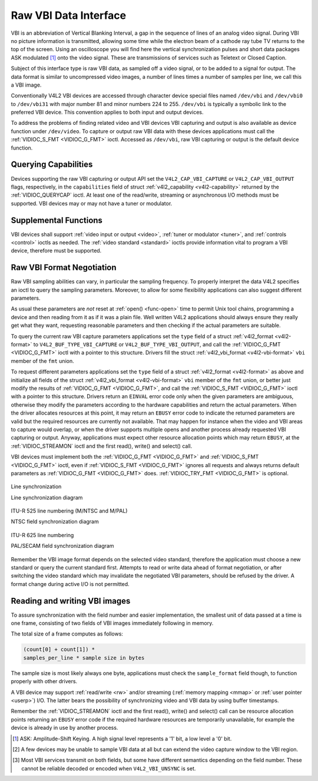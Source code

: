 .. -*- coding: utf-8; mode: rst -*-

.. _raw-vbi:

**********************
Raw VBI Data Interface
**********************

VBI is an abbreviation of Vertical Blanking Interval, a gap in the
sequence of lines of an analog video signal. During VBI no picture
information is transmitted, allowing some time while the electron beam
of a cathode ray tube TV returns to the top of the screen. Using an
oscilloscope you will find here the vertical synchronization pulses and
short data packages ASK modulated [1]_ onto the video signal. These are
transmissions of services such as Teletext or Closed Caption.

Subject of this interface type is raw VBI data, as sampled off a video
signal, or to be added to a signal for output. The data format is
similar to uncompressed video images, a number of lines times a number
of samples per line, we call this a VBI image.

Conventionally V4L2 VBI devices are accessed through character device
special files named ``/dev/vbi`` and ``/dev/vbi0`` to ``/dev/vbi31``
with major number 81 and minor numbers 224 to 255. ``/dev/vbi`` is
typically a symbolic link to the preferred VBI device. This convention
applies to both input and output devices.

To address the problems of finding related video and VBI devices VBI
capturing and output is also available as device function under
``/dev/video``. To capture or output raw VBI data with these devices
applications must call the :ref:`VIDIOC_S_FMT <VIDIOC_G_FMT>` ioctl.
Accessed as ``/dev/vbi``, raw VBI capturing or output is the default
device function.


Querying Capabilities
=====================

Devices supporting the raw VBI capturing or output API set the
``V4L2_CAP_VBI_CAPTURE`` or ``V4L2_CAP_VBI_OUTPUT`` flags, respectively,
in the ``capabilities`` field of struct
:ref:`v4l2_capability <v4l2-capability>` returned by the
:ref:`VIDIOC_QUERYCAP` ioctl. At least one of the
read/write, streaming or asynchronous I/O methods must be supported. VBI
devices may or may not have a tuner or modulator.


Supplemental Functions
======================

VBI devices shall support :ref:`video input or output <video>`,
:ref:`tuner or modulator <tuner>`, and :ref:`controls <control>`
ioctls as needed. The :ref:`video standard <standard>` ioctls provide
information vital to program a VBI device, therefore must be supported.


Raw VBI Format Negotiation
==========================

Raw VBI sampling abilities can vary, in particular the sampling
frequency. To properly interpret the data V4L2 specifies an ioctl to
query the sampling parameters. Moreover, to allow for some flexibility
applications can also suggest different parameters.

As usual these parameters are *not* reset at :ref:`open() <func-open>`
time to permit Unix tool chains, programming a device and then reading
from it as if it was a plain file. Well written V4L2 applications should
always ensure they really get what they want, requesting reasonable
parameters and then checking if the actual parameters are suitable.

To query the current raw VBI capture parameters applications set the
``type`` field of a struct :ref:`v4l2_format <v4l2-format>` to
``V4L2_BUF_TYPE_VBI_CAPTURE`` or ``V4L2_BUF_TYPE_VBI_OUTPUT``, and call
the :ref:`VIDIOC_G_FMT <VIDIOC_G_FMT>` ioctl with a pointer to this
structure. Drivers fill the struct
:ref:`v4l2_vbi_format <v4l2-vbi-format>` ``vbi`` member of the
``fmt`` union.

To request different parameters applications set the ``type`` field of a
struct :ref:`v4l2_format <v4l2-format>` as above and initialize all
fields of the struct :ref:`v4l2_vbi_format <v4l2-vbi-format>`
``vbi`` member of the ``fmt`` union, or better just modify the results
of :ref:`VIDIOC_G_FMT <VIDIOC_G_FMT>`, and call the :ref:`VIDIOC_S_FMT <VIDIOC_G_FMT>`
ioctl with a pointer to this structure. Drivers return an ``EINVAL`` error
code only when the given parameters are ambiguous, otherwise they modify
the parameters according to the hardware capabilities and return the
actual parameters. When the driver allocates resources at this point, it
may return an ``EBUSY`` error code to indicate the returned parameters are
valid but the required resources are currently not available. That may
happen for instance when the video and VBI areas to capture would
overlap, or when the driver supports multiple opens and another process
already requested VBI capturing or output. Anyway, applications must
expect other resource allocation points which may return ``EBUSY``, at the
:ref:`VIDIOC_STREAMON` ioctl and the first read(),
write() and select() call.

VBI devices must implement both the :ref:`VIDIOC_G_FMT <VIDIOC_G_FMT>` and
:ref:`VIDIOC_S_FMT <VIDIOC_G_FMT>` ioctl, even if :ref:`VIDIOC_S_FMT <VIDIOC_G_FMT>` ignores all requests
and always returns default parameters as :ref:`VIDIOC_G_FMT <VIDIOC_G_FMT>` does.
:ref:`VIDIOC_TRY_FMT <VIDIOC_G_FMT>` is optional.


.. _v4l2-vbi-format:

.. flat-table:: struct v4l2_vbi_format
    :header-rows:  0
    :stub-columns: 0
    :widths:       1 1 2


    -  .. row 1

       -  __u32

       -  ``sampling_rate``

       -  Samples per second, i. e. unit 1 Hz.

    -  .. row 2

       -  __u32

       -  ``offset``

       -  Horizontal offset of the VBI image, relative to the leading edge
          of the line synchronization pulse and counted in samples: The
          first sample in the VBI image will be located ``offset`` /
          ``sampling_rate`` seconds following the leading edge. See also
          :ref:`vbi-hsync`.

    -  .. row 3

       -  __u32

       -  ``samples_per_line``

       -  

    -  .. row 4

       -  __u32

       -  ``sample_format``

       -  Defines the sample format as in :ref:`pixfmt`, a
          four-character-code. [2]_ Usually this is ``V4L2_PIX_FMT_GREY``,
          i. e. each sample consists of 8 bits with lower values oriented
          towards the black level. Do not assume any other correlation of
          values with the signal level. For example, the MSB does not
          necessarily indicate if the signal is 'high' or 'low' because 128
          may not be the mean value of the signal. Drivers shall not convert
          the sample format by software.

    -  .. row 5

       -  __u32

       -  ``start``\ [2]

       -  This is the scanning system line number associated with the first
          line of the VBI image, of the first and the second field
          respectively. See :ref:`vbi-525` and :ref:`vbi-625` for valid
          values. The ``V4L2_VBI_ITU_525_F1_START``,
          ``V4L2_VBI_ITU_525_F2_START``, ``V4L2_VBI_ITU_625_F1_START`` and
          ``V4L2_VBI_ITU_625_F2_START`` defines give the start line numbers
          for each field for each 525 or 625 line format as a convenience.
          Don't forget that ITU line numbering starts at 1, not 0. VBI input
          drivers can return start values 0 if the hardware cannot reliable
          identify scanning lines, VBI acquisition may not require this
          information.

    -  .. row 6

       -  __u32

       -  ``count``\ [2]

       -  The number of lines in the first and second field image,
          respectively.

    -  .. row 7

       -  :cspan:`2`

          Drivers should be as flexibility as possible. For example, it may
          be possible to extend or move the VBI capture window down to the
          picture area, implementing a 'full field mode' to capture data
          service transmissions embedded in the picture.

          An application can set the first or second ``count`` value to zero
          if no data is required from the respective field; ``count``\ [1]
          if the scanning system is progressive, i. e. not interlaced. The
          corresponding start value shall be ignored by the application and
          driver. Anyway, drivers may not support single field capturing and
          return both count values non-zero.

          Both ``count`` values set to zero, or line numbers outside the
          bounds depicted in :ref:`vbi-525` and :ref:`vbi-625`, or a
          field image covering lines of two fields, are invalid and shall
          not be returned by the driver.

          To initialize the ``start`` and ``count`` fields, applications
          must first determine the current video standard selection. The
          :ref:`v4l2_std_id <v4l2-std-id>` or the ``framelines`` field
          of struct :ref:`v4l2_standard <v4l2-standard>` can be evaluated
          for this purpose.

    -  .. row 8

       -  __u32

       -  ``flags``

       -  See :ref:`vbifmt-flags` below. Currently only drivers set flags,
          applications must set this field to zero.

    -  .. row 9

       -  __u32

       -  ``reserved``\ [2]

       -  This array is reserved for future extensions. Drivers and
          applications must set it to zero.



.. _vbifmt-flags:

.. flat-table:: Raw VBI Format Flags
    :header-rows:  0
    :stub-columns: 0
    :widths:       3 1 4


    -  .. row 1

       -  ``V4L2_VBI_UNSYNC``

       -  0x0001

       -  This flag indicates hardware which does not properly distinguish
          between fields. Normally the VBI image stores the first field
          (lower scanning line numbers) first in memory. This may be a top
          or bottom field depending on the video standard. When this flag is
          set the first or second field may be stored first, however the
          fields are still in correct temporal order with the older field
          first in memory. [3]_

    -  .. row 2

       -  ``V4L2_VBI_INTERLACED``

       -  0x0002

       -  By default the two field images will be passed sequentially; all
          lines of the first field followed by all lines of the second field
          (compare :ref:`field-order` ``V4L2_FIELD_SEQ_TB`` and
          ``V4L2_FIELD_SEQ_BT``, whether the top or bottom field is first in
          memory depends on the video standard). When this flag is set, the
          two fields are interlaced (cf. ``V4L2_FIELD_INTERLACED``). The
          first line of the first field followed by the first line of the
          second field, then the two second lines, and so on. Such a layout
          may be necessary when the hardware has been programmed to capture
          or output interlaced video images and is unable to separate the
          fields for VBI capturing at the same time. For simplicity setting
          this flag implies that both ``count`` values are equal and
          non-zero.



.. _vbi-hsync:

.. figure::  dev-raw-vbi_files/vbi_hsync.*
    :alt:    vbi_hsync.pdf / vbi_hsync.gif
    :align:  center

    Line synchronization

    Line synchronization diagram




.. _vbi-525:

.. figure::  dev-raw-vbi_files/vbi_525.*
    :alt:    vbi_525.pdf / vbi_525.gif
    :align:  center

    ITU-R 525 line numbering (M/NTSC and M/PAL)

    NTSC field synchronization diagram




.. _vbi-625:

.. figure::  dev-raw-vbi_files/vbi_625.*
    :alt:    vbi_625.pdf / vbi_625.gif
    :align:  center

    ITU-R 625 line numbering

    PAL/SECAM field synchronization diagram



Remember the VBI image format depends on the selected video standard,
therefore the application must choose a new standard or query the
current standard first. Attempts to read or write data ahead of format
negotiation, or after switching the video standard which may invalidate
the negotiated VBI parameters, should be refused by the driver. A format
change during active I/O is not permitted.


Reading and writing VBI images
==============================

To assure synchronization with the field number and easier
implementation, the smallest unit of data passed at a time is one frame,
consisting of two fields of VBI images immediately following in memory.

The total size of a frame computes as follows:


.. code-block:: c

    (count[0] + count[1]) *
    samples_per_line * sample size in bytes

The sample size is most likely always one byte, applications must check
the ``sample_format`` field though, to function properly with other
drivers.

A VBI device may support :ref:`read/write <rw>` and/or streaming
(:ref:`memory mapping <mmap>` or :ref:`user pointer <userp>`) I/O.
The latter bears the possibility of synchronizing video and VBI data by
using buffer timestamps.

Remember the :ref:`VIDIOC_STREAMON` ioctl and the
first read(), write() and select() call can be resource allocation
points returning an ``EBUSY`` error code if the required hardware resources
are temporarily unavailable, for example the device is already in use by
another process.

.. [1]
   ASK: Amplitude-Shift Keying. A high signal level represents a '1'
   bit, a low level a '0' bit.

.. [2]
   A few devices may be unable to sample VBI data at all but can extend
   the video capture window to the VBI region.

.. [3]
   Most VBI services transmit on both fields, but some have different
   semantics depending on the field number. These cannot be reliable
   decoded or encoded when ``V4L2_VBI_UNSYNC`` is set.


.. ------------------------------------------------------------------------------
.. This file was automatically converted from DocBook-XML with the dbxml
.. library (https://github.com/return42/sphkerneldoc). The origin XML comes
.. from the linux kernel, refer to:
..
.. * https://github.com/torvalds/linux/tree/master/Documentation/DocBook
.. ------------------------------------------------------------------------------
